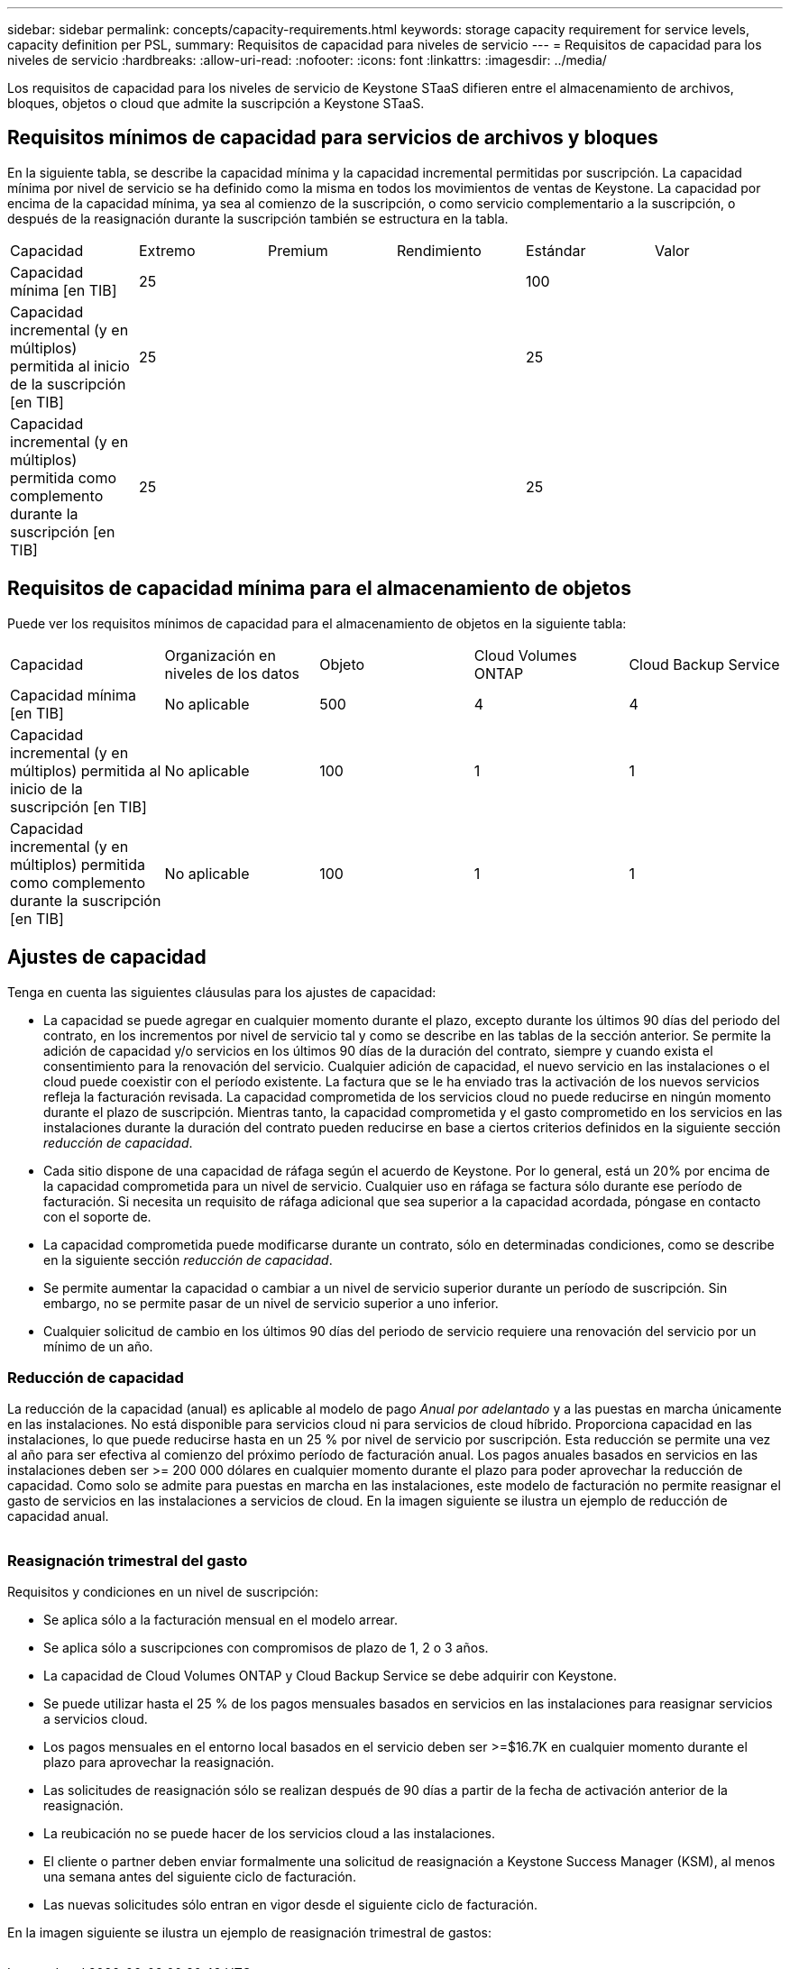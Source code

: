 ---
sidebar: sidebar 
permalink: concepts/capacity-requirements.html 
keywords: storage capacity requirement for service levels, capacity definition per PSL, 
summary: Requisitos de capacidad para niveles de servicio 
---
= Requisitos de capacidad para los niveles de servicio
:hardbreaks:
:allow-uri-read: 
:nofooter: 
:icons: font
:linkattrs: 
:imagesdir: ../media/


[role="lead"]
Los requisitos de capacidad para los niveles de servicio de Keystone STaaS difieren entre el almacenamiento de archivos, bloques, objetos o cloud que admite la suscripción a Keystone STaaS.



== Requisitos mínimos de capacidad para servicios de archivos y bloques

En la siguiente tabla, se describe la capacidad mínima y la capacidad incremental permitidas por suscripción. La capacidad mínima por nivel de servicio se ha definido como la misma en todos los movimientos de ventas de Keystone. La capacidad por encima de la capacidad mínima, ya sea al comienzo de la suscripción, o como servicio complementario a la suscripción, o después de la reasignación durante la suscripción también se estructura en la tabla.

|===


| Capacidad | Extremo | Premium | Rendimiento | Estándar | Valor 


 a| 
Capacidad mínima [en TIB]
3+| 25 2+| 100 


 a| 
Capacidad incremental (y en múltiplos) permitida al inicio de la suscripción [en TIB]
3+| 25 2+| 25 


 a| 
Capacidad incremental (y en múltiplos) permitida como complemento durante la suscripción [en TIB]
3+| 25 2+| 25 
|===


== Requisitos de capacidad mínima para el almacenamiento de objetos

Puede ver los requisitos mínimos de capacidad para el almacenamiento de objetos en la siguiente tabla:

|===


| Capacidad | Organización en niveles de los datos | Objeto | Cloud Volumes ONTAP | Cloud Backup Service 


 a| 
Capacidad mínima [en TIB]
 a| 
No aplicable
 a| 
500
 a| 
4
 a| 
4



 a| 
Capacidad incremental (y en múltiplos) permitida al inicio de la suscripción [en TIB]
 a| 
No aplicable
 a| 
100
 a| 
1
 a| 
1



 a| 
Capacidad incremental (y en múltiplos) permitida como complemento durante la suscripción [en TIB]
 a| 
No aplicable
 a| 
100
 a| 
1
 a| 
1

|===


== Ajustes de capacidad

Tenga en cuenta las siguientes cláusulas para los ajustes de capacidad:

* La capacidad se puede agregar en cualquier momento durante el plazo, excepto durante los últimos 90 días del periodo del contrato, en los incrementos por nivel de servicio tal y como se describe en las tablas de la sección anterior. Se permite la adición de capacidad y/o servicios en los últimos 90 días de la duración del contrato, siempre y cuando exista el consentimiento para la renovación del servicio. Cualquier adición de capacidad, el nuevo servicio en las instalaciones o el cloud puede coexistir con el período existente. La factura que se le ha enviado tras la activación de los nuevos servicios refleja la facturación revisada. La capacidad comprometida de los servicios cloud no puede reducirse en ningún momento durante el plazo de suscripción. Mientras tanto, la capacidad comprometida y el gasto comprometido en los servicios en las instalaciones durante la duración del contrato pueden reducirse en base a ciertos criterios definidos en la siguiente sección _reducción de capacidad_.
* Cada sitio dispone de una capacidad de ráfaga según el acuerdo de Keystone. Por lo general, está un 20% por encima de la capacidad comprometida para un nivel de servicio. Cualquier uso en ráfaga se factura sólo durante ese período de facturación. Si necesita un requisito de ráfaga adicional que sea superior a la capacidad acordada, póngase en contacto con el soporte de.
* La capacidad comprometida puede modificarse durante un contrato, sólo en determinadas condiciones, como se describe en la siguiente sección _reducción de capacidad_.
* Se permite aumentar la capacidad o cambiar a un nivel de servicio superior durante un período de suscripción. Sin embargo, no se permite pasar de un nivel de servicio superior a uno inferior.
* Cualquier solicitud de cambio en los últimos 90 días del periodo de servicio requiere una renovación del servicio por un mínimo de un año.




=== Reducción de capacidad

La reducción de la capacidad (anual) es aplicable al modelo de pago _Anual por adelantado_ y a las puestas en marcha únicamente en las instalaciones. No está disponible para servicios cloud ni para servicios de cloud híbrido. Proporciona capacidad en las instalaciones, lo que puede reducirse hasta en un 25 % por nivel de servicio por suscripción. Esta reducción se permite una vez al año para ser efectiva al comienzo del próximo período de facturación anual. Los pagos anuales basados en servicios en las instalaciones deben ser >= 200 000 dólares en cualquier momento durante el plazo para poder aprovechar la reducción de capacidad. Como solo se admite para puestas en marcha en las instalaciones, este modelo de facturación no permite reasignar el gasto de servicios en las instalaciones a servicios de cloud. En la imagen siguiente se ilustra un ejemplo de reducción de capacidad anual.

image:capacity-reduction.png[""]



=== Reasignación trimestral del gasto

Requisitos y condiciones en un nivel de suscripción:

* Se aplica sólo a la facturación mensual en el modelo arrear.
* Se aplica sólo a suscripciones con compromisos de plazo de 1, 2 o 3 años.
* La capacidad de Cloud Volumes ONTAP y Cloud Backup Service se debe adquirir con Keystone.
* Se puede utilizar hasta el 25 % de los pagos mensuales basados en servicios en las instalaciones para reasignar servicios a servicios cloud.
* Los pagos mensuales en el entorno local basados en el servicio deben ser >=$16.7K en cualquier momento durante el plazo para aprovechar la reasignación.
* Las solicitudes de reasignación sólo se realizan después de 90 días a partir de la fecha de activación anterior de la reasignación.
* La reubicación no se puede hacer de los servicios cloud a las instalaciones.
* El cliente o partner deben enviar formalmente una solicitud de reasignación a Keystone Success Manager (KSM), al menos una semana antes del siguiente ciclo de facturación.
* Las nuevas solicitudes sólo entran en vigor desde el siguiente ciclo de facturación.


En la imagen siguiente se ilustra un ejemplo de reasignación trimestral de gastos:

image:spend-alloc.png[""]
